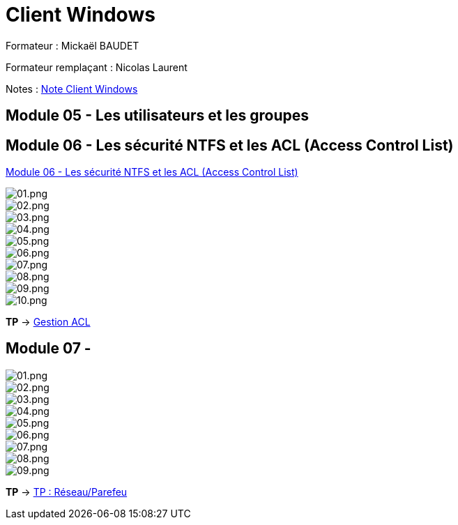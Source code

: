 = Client Windows

Formateur : Mickaël BAUDET

Formateur remplaçant : Nicolas Laurent

Notes : link:/notes/eni-tssr/client-windows[Note Client Windows]

== Module 05 - Les utilisateurs et les groupes

== Module 06 - Les sécurité NTFS et les ACL (Access Control List)

link:acl[Module 06 - Les sécurité NTFS et les ACL (Access Control List)]

image::/images/cours/eni/tssr/client-windows/acl/01.png[01.png]
image::/images/cours/eni/tssr/client-windows/acl/02.png[02.png]
image::/images/cours/eni/tssr/client-windows/acl/03.png[03.png]
image::/images/cours/eni/tssr/client-windows/acl/04.png[04.png]
image::/images/cours/eni/tssr/client-windows/acl/05.png[05.png]
image::/images/cours/eni/tssr/client-windows/acl/06.png[06.png]
image::/images/cours/eni/tssr/client-windows/acl/07.png[07.png]
image::/images/cours/eni/tssr/client-windows/acl/08.png[08.png]
image::/images/cours/eni/tssr/client-windows/acl/09.png[09.png]
image::/images/cours/eni/tssr/client-windows/acl/10.png[10.png]

*TP* -> link:/procedures/eni-tssr/client-windows/gestion-acl[Gestion ACL]

== Module 07 - 


image::/images/cours/eni/tssr/client-windows/network-firewall/01.png[01.png]
image::/images/cours/eni/tssr/client-windows/network-firewall/02.png[02.png]
image::/images/cours/eni/tssr/client-windows/network-firewall/03.png[03.png]
image::/images/cours/eni/tssr/client-windows/network-firewall/04.png[04.png]
image::/images/cours/eni/tssr/client-windows/network-firewall/05.png[05.png]
image::/images/cours/eni/tssr/client-windows/network-firewall/06.png[06.png]
image::/images/cours/eni/tssr/client-windows/network-firewall/07.png[07.png]
image::/images/cours/eni/tssr/client-windows/network-firewall/08.png[08.png]
image::/images/cours/eni/tssr/client-windows/network-firewall/09.png[09.png]

*TP* -> link:/procedures/eni-tssr/client-windows/network-firewall[TP : Réseau/Parefeu]